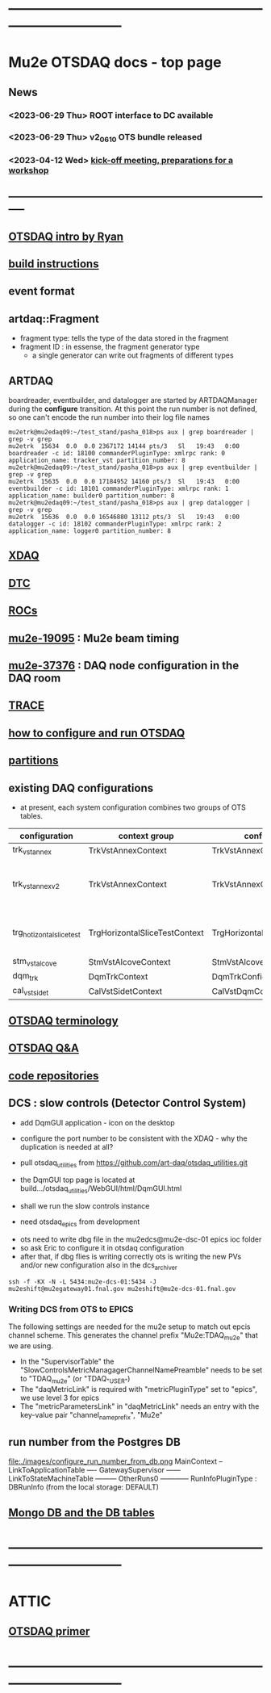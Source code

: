 #+startup:fold
* ------------------------------------------------------------------------------
* Mu2e OTSDAQ docs - top page                                                
** News                                                                      
*** <2023-06-29 Thu> ROOT interface to DC available
*** <2023-06-29 Thu> v2_06_10 OTS bundle released
*** <2023-04-12 Wed> [[https://docs.google.com/document/d/1HcwRGdVoRhv8FstQncY7KOxvNlP6nf_gGtHEcNmc2Bc/edit][kick-off meeting, preparations for a workshop]]
** -----------------------------------------------------------------------------
** [[https://docs.google.com/presentation/d/1wzSJMK3fCoW2aZ_sdO1jg0n8WoykJR7MJ1ILqp3kEAI/edit#slide=id.p][OTSDAQ intro by Ryan]]
** [[file:build_instructions.org][build instructions]]
** event format                                                              
** artdaq::Fragment                                                          
   - fragment type: tells the type of the data stored in the fragment
   - fragment ID  : in essense, the fragment generator type
     - a single generator can write out fragments of different types
** ARTDAQ                                                                    
   boardreader, eventbuilder, and datalogger are started by ARTDAQManager 
   during the *configure* transition. At this point the run number is not defined,
   so one can't encode the run number into their log file names
#+begin_src 
mu2etrk@mu2edaq09:~/test_stand/pasha_018>ps aux | grep boardreader | grep -v grep
mu2etrk  15634  0.0  0.0 2367172 14144 pts/3   Sl   19:43   0:00 boardreader -c id: 18100 commanderPluginType: xmlrpc rank: 0 application_name: tracker_vst partition_number: 8
mu2etrk@mu2edaq09:~/test_stand/pasha_018>ps aux | grep eventbuilder | grep -v grep
mu2etrk  15635  0.0  0.0 17184952 14160 pts/3  Sl   19:43   0:00 eventbuilder -c id: 18101 commanderPluginType: xmlrpc rank: 1 application_name: builder0 partition_number: 8
mu2etrk@mu2edaq09:~/test_stand/pasha_018>ps aux | grep datalogger | grep -v grep
mu2etrk  15636  0.0  0.0 16546880 13112 pts/3  Sl   19:43   0:00 datalogger -c id: 18102 commanderPluginType: xmlrpc rank: 2 application_name: logger0 partition_number: 8
#+end_src 
** [[file:xdaq.org][XDAQ]]
** [[file:dtc.org][DTC]]
** [[file:rocs.org][ROCs]]
** [[https://mu2e-docdb.fnal.gov/cgi-bin/sso/ShowDocument?docid=19095][mu2e-19095]] : Mu2e beam timing
** [[https://mu2e-docdb.fnal.gov/cgi-bin/sso/RetrieveFile?docid=37376&filename=20220922_DAQNodes.pdf][mu2e-37376]] : DAQ node configuration in the DAQ room 
** [[file:trace.org][TRACE]] 
** [[file:configure_and_run.org][how to configure and run OTSDAQ]]
** [[file:partitions.org][partitions]]                                                           
** existing DAQ configurations                                                
- at present, each system configuration combines two groups of OTS tables.

|---------------------------+-------------------------------+-------------------------------+---------------------------------------|
| configuration             | context group                 | config group                  | comment                               |
|---------------------------+-------------------------------+-------------------------------+---------------------------------------|
| trk_vst_annex             | TrkVstAnnexContext            | TrkVstAnnexConfig             |                                       |
| trk_vst_annex_v2          | TrkVstAnnexContext            | TrkVstAnnexConfig             | uses different versions of the tables |
|---------------------------+-------------------------------+-------------------------------+---------------------------------------|
| trg_hotizontal_slice_test | TrgHorizontalSliceTestContext | TrgHorizontalSliceTestContext | no typos in the config name           |
|---------------------------+-------------------------------+-------------------------------+---------------------------------------|
| stm_vst_alcove            | StmVstAlcoveContext           | StmVstAlcoveConfig            |                                       |
|---------------------------+-------------------------------+-------------------------------+---------------------------------------|
| dqm_trk                   | DqmTrkContext                 | DqmTrkConfig                  |                                       |
|---------------------------+-------------------------------+-------------------------------+---------------------------------------|
| cal_vst_sidet             | CalVstSidetContext            | CalVstDqmConfig               |                                       |
|---------------------------+-------------------------------+-------------------------------+---------------------------------------|

** [[file:otsdaq_terminology.org][OTSDAQ terminology]]                                                         
** [[file:otsdaq_q_and_a.org][OTSDAQ Q&A]]           
** [[file:code_repositories.org][code repositories]]                                                         
** DCS : slow controls (Detector Control System)                             
  - add DqmGUI application - icon on the desktop                     
  - configure the port number to be consistent with the XDAQ - why the duplication is needed at all?
  - pull otsdaq_utilities from https://github.com/art-daq/otsdaq_utilities.git
  - the DqmGUI top page is located at build.../otsdaq_utilities/WebGUI/html/DqmGUI.html

  - shall we run the slow controls instance 
  - need otsdaq_epics from development

- ots need to write dbg file in the mu2edcs@mu2e-dsc-01 epics ioc folder 
- so ask Eric to configure it in otsdaq configuration
- after that, if dbg flies is writing correctly ots is writing the new PVs and/or new configuration also in the dcs_archiver
#+begin_src   
ssh -f -KX -N -L 5434:mu2e-dcs-01:5434 -J mu2eshift@mu2egateway01.fnal.gov mu2eshift@mu2e-dcs-01.fnal.gov
#+end_src 

*** Writing DCS from OTS to EPICS
The following settings are needed for the mu2e setup to match out epcis channel scheme. This generates the channel prefix "Mu2e:TDAQ_mu2e" that we are using.
  - In the "SupervisorTable" the "SlowControlsMetricManagagerChannelNamePreamble" needs to be set to "TDAQ_mu2e" (or "TDAQ_{"USER"})
  - The "daqMetricLink" is required with "metricPluginType" set to "epics", we use level 3 for epics
  - The "metricParametersLink" in "daqMetricLink" needs an entry with the key-value pair "channel_name_prefix", "Mu2e"
** run number from the Postgres DB                                           
  file:./images/configure_run_number_from_db.png
  MainContext
  -- LinkToApplicationTable
  ---- GatewaySupervisor
  ------ LinkToStateMachineTable
  --------- OtherRuns0
  ------------ RunInfoPluginType : DBRunInfo   (from the local storage: DEFAULT)

** [[file:db_tables.org][Mongo DB and the DB tables]] 
* ------------------------------------------------------------------------------
* ATTIC
** [[https://otsdaq.fnal.gov/tutorials/first_demo/topics/configuration_primer.html][OTSDAQ primer]]
* ------------------------------------------------------------------------------
